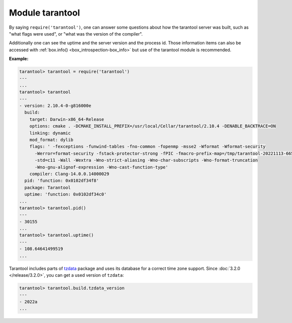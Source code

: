.. _tarantool-module:

-------------------------------------------------------------------------------
                            Module tarantool
-------------------------------------------------------------------------------

.. module:: tarantool

By saying ``require('tarantool')``, one can answer some questions about how the
tarantool server was built, such as "what flags were used", or "what was the
version of the compiler".

.. _tarantool-build:

Additionally one can see the uptime and the server version and the process id.
Those information items can also be accessed with :ref:`box.info()
<box_introspection-box_info>` but use of
the tarantool module is recommended.

**Example:**

.. code-block:: tarantoolsession

    tarantool> tarantool = require('tarantool')
    ---
    ...
    tarantool> tarantool
    ---
    - version: 2.10.4-0-g816000e
      build:
        target: Darwin-x86_64-Release
        options: cmake . -DCMAKE_INSTALL_PREFIX=/usr/local/Cellar/tarantool/2.10.4 -DENABLE_BACKTRACE=ON
        linking: dynamic
        mod_format: dylib
        flags: ' -fexceptions -funwind-tables -fno-common -fopenmp -msse2 -Wformat -Wformat-security
          -Werror=format-security -fstack-protector-strong -fPIC -fmacro-prefix-map=/tmp/tarantool-20221113-6655-1clb1lj/tarantool-2.10.4=.
          -std=c11 -Wall -Wextra -Wno-strict-aliasing -Wno-char-subscripts -Wno-format-truncation
          -Wno-gnu-alignof-expression -Wno-cast-function-type'
        compiler: Clang-14.0.0.14000029
      pid: 'function: 0x0102df34f8'
      package: Tarantool
      uptime: 'function: 0x0102df34c0'
    ...
    tarantool> tarantool.pid()
    ---
    - 30155
    ...
    tarantool> tarantool.uptime()
    ---
    - 108.64641499519
    ...

Tarantool includes parts of `tzdata <https://www.iana.org/time-zones>`__ package
and uses its database for a correct time zone support. Since :doc:`3.2.0 </release/3.2.0>`,
you can get a used version of ``tzdata``:

..  code-block:: tarantoolsession

    tarantool> tarantool.build.tzdata_version
    ---
    - 2022a
    ...
